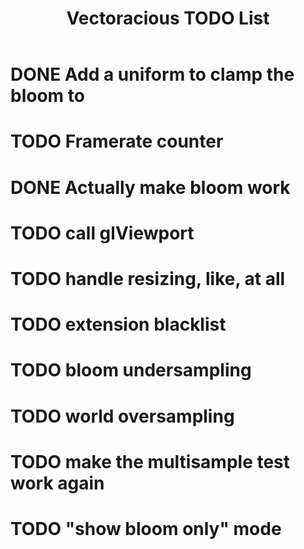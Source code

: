#+TITLE: Vectoracious TODO List
* DONE Add a uniform to clamp the bloom to
* TODO Framerate counter
* DONE Actually make bloom work
* TODO call glViewport
* TODO handle resizing, like, at all
* TODO extension blacklist
* TODO bloom undersampling
* TODO world oversampling
* TODO make the multisample test work again
* TODO "show bloom only" mode
